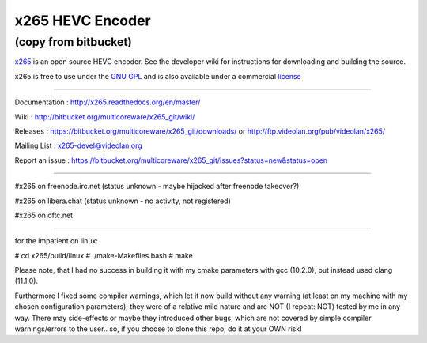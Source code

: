=================
x265 HEVC Encoder
=================

(copy from bitbucket)
-----------------------------

`x265 <https://www.videolan.org/developers/x265.html>`_ is an open
source HEVC encoder. See the developer wiki for instructions for
downloading and building the source.

x265 is free to use under the `GNU GPL <http://www.gnu.org/licenses/gpl-2.0.html>`_ 
and is also available under a commercial `license <http://x265.org>`_ 

------------------------------------------------------------------

Documentation : `<http://x265.readthedocs.org/en/master/>`_

Wiki : `<http://bitbucket.org/multicoreware/x265_git/wiki/>`_

Releases : `<https://bitbucket.org/multicoreware/x265_git/downloads/>`_
or `<http://ftp.videolan.org/pub/videolan/x265/>`_

Mailing List : `x265-devel@videolan.org <http://mailman.videolan.org/listinfo/x265-devel>`_

Report an issue : `<https://bitbucket.org/multicoreware/x265_git/issues?status=new&status=open>`_

---------------------------------------------------------

#x265 on freenode.irc.net (status unknown - maybe hijacked after freenode takeover?)

#x265 on libera.chat (status unknown - no activity, not registered)

#x265 on oftc.net

---------------------------------------------------------

for the impatient on linux:

# cd x265/build/linux
# ./make-Makefiles.bash
# make

Please note, that I had no success in building it with my cmake parameters with gcc (10.2.0), but instead used clang (11.1.0).

Furthermore I fixed some compiler warnings, which let it now build without any warning (at least on my machine with my chosen configuration parameters); they were of a relative mild nature and are NOT (I repeat: NOT) tested by me in any way. There may side-effects or maybe they introduced other bugs, which are not covered by simple compiler warnings/errors to the user.. so, if you choose to clone this repo, do it at your OWN risk!
